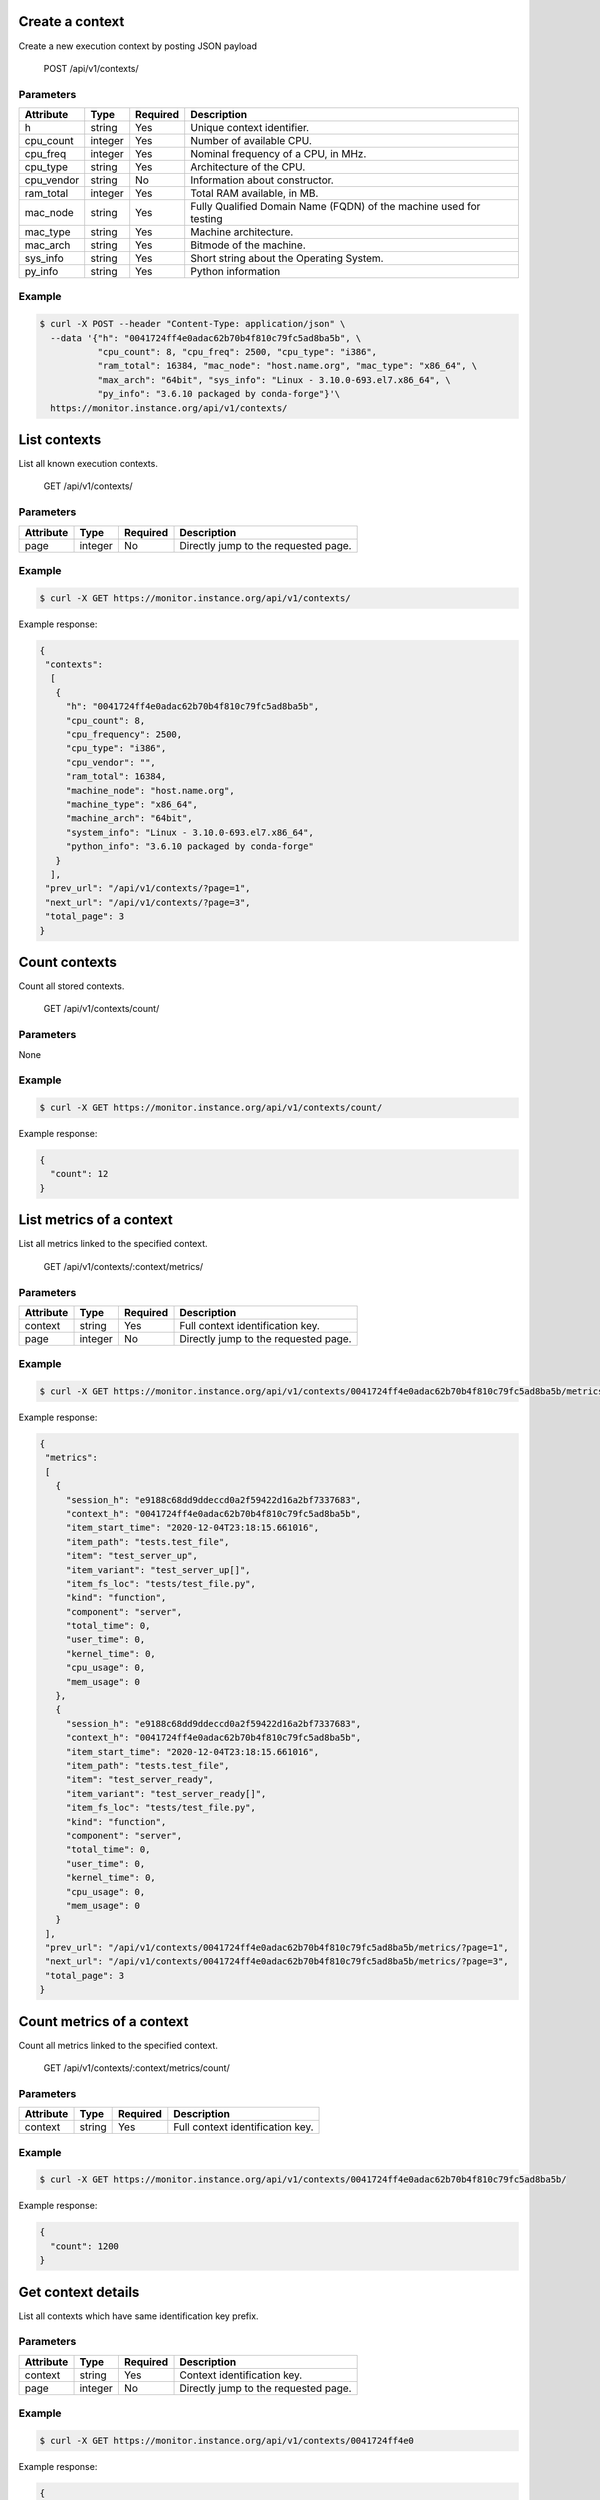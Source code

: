 .. SPDX-FileCopyrightText: 2021 Jean-Sébastien Dieu <jean-sebastien.dieu@cfm.fr>
..
.. SPDX-License-Identifier: MIT

Create a context
----------------
Create a new execution context by posting JSON payload

    POST /api/v1/contexts/

Parameters
~~~~~~~~~~
+---------------+----------+----------+-----------------------------------------+
| Attribute     | Type     | Required |  Description                            |
+===============+==========+==========+=========================================+
| h             | string   | Yes      | Unique context identifier.              |
+---------------+----------+----------+-----------------------------------------+
| cpu_count     | integer  | Yes      | Number of available CPU.                |
+---------------+----------+----------+-----------------------------------------+
| cpu_freq      | integer  | Yes      | Nominal frequency of a CPU, in MHz.     |
+---------------+----------+----------+-----------------------------------------+
| cpu_type      | string   | Yes      | Architecture of the CPU.                |
+---------------+----------+----------+-----------------------------------------+
| cpu_vendor    | string   | No       | Information about constructor.          |
+---------------+----------+----------+-----------------------------------------+
| ram_total     | integer  | Yes      | Total RAM available, in MB.             |
+---------------+----------+----------+-----------------------------------------+
| mac_node      | string   | Yes      | Fully Qualified Domain Name (FQDN)      |
|               |          |          | of the machine used for testing         |
+---------------+----------+----------+-----------------------------------------+
| mac_type      | string   | Yes      | Machine architecture.                   |
+---------------+----------+----------+-----------------------------------------+
| mac_arch      | string   | Yes      | Bitmode of the machine.                 |
+---------------+----------+----------+-----------------------------------------+
| sys_info      | string   | Yes      | Short string about the Operating System.|
+---------------+----------+----------+-----------------------------------------+
| py_info       | string   | Yes      | Python information                      |
+---------------+----------+----------+-----------------------------------------+

Example
~~~~~~~
.. code-block:: bash

    $ curl -X POST --header "Content-Type: application/json" \
      --data '{"h": "0041724ff4e0adac62b70b4f810c79fc5ad8ba5b", \
               "cpu_count": 8, "cpu_freq": 2500, "cpu_type": "i386",
               "ram_total": 16384, "mac_node": "host.name.org", "mac_type": "x86_64", \
               "max_arch": "64bit", "sys_info": "Linux - 3.10.0-693.el7.x86_64", \
               "py_info": "3.6.10 packaged by conda-forge"}'\
      https://monitor.instance.org/api/v1/contexts/

List contexts
-------------
List all known execution contexts.

    GET /api/v1/contexts/

Parameters
~~~~~~~~~~
+---------------+----------+----------+-----------------------------------------+
| Attribute     | Type     | Required |  Description                            |
+===============+==========+==========+=========================================+
| page          | integer  | No       | Directly jump to the requested page.    |
+---------------+----------+----------+-----------------------------------------+

Example
~~~~~~~
.. code-block:: bash

    $ curl -X GET https://monitor.instance.org/api/v1/contexts/

Example response:

.. code-block:: json

   {
    "contexts":
     [
      {
        "h": "0041724ff4e0adac62b70b4f810c79fc5ad8ba5b",
        "cpu_count": 8,
        "cpu_frequency": 2500,
        "cpu_type": "i386",
        "cpu_vendor": "",
        "ram_total": 16384,
        "machine_node": "host.name.org",
        "machine_type": "x86_64",
        "machine_arch": "64bit",
        "system_info": "Linux - 3.10.0-693.el7.x86_64",
        "python_info": "3.6.10 packaged by conda-forge"
      }
     ],
    "prev_url": "/api/v1/contexts/?page=1",
    "next_url": "/api/v1/contexts/?page=3",
    "total_page": 3
   }


Count contexts
--------------
Count all stored contexts.

    GET /api/v1/contexts/count/

Parameters
~~~~~~~~~~
None

Example
~~~~~~~
.. code-block:: bash

    $ curl -X GET https://monitor.instance.org/api/v1/contexts/count/

Example response:

.. code-block:: json

   {
     "count": 12
   }

List metrics of a context
-------------------------
List all metrics linked to the specified context.

    GET /api/v1/contexts/:context/metrics/

Parameters
~~~~~~~~~~
+---------------+----------+----------+-----------------------------------------+
| Attribute     | Type     | Required |  Description                            |
+===============+==========+==========+=========================================+
| context       | string   | Yes      | Full context identification key.        |
+---------------+----------+----------+-----------------------------------------+
| page          | integer  | No       | Directly jump to the requested page.    |
+---------------+----------+----------+-----------------------------------------+

Example
~~~~~~~
.. code-block:: bash

    $ curl -X GET https://monitor.instance.org/api/v1/contexts/0041724ff4e0adac62b70b4f810c79fc5ad8ba5b/metrics/

Example response:

.. code-block:: json

   {
    "metrics":
    [
      {
        "session_h": "e9188c68dd9ddeccd0a2f59422d16a2bf7337683",
        "context_h": "0041724ff4e0adac62b70b4f810c79fc5ad8ba5b",
        "item_start_time": "2020-12-04T23:18:15.661016",
        "item_path": "tests.test_file",
        "item": "test_server_up",
        "item_variant": "test_server_up[]",
        "item_fs_loc": "tests/test_file.py",
        "kind": "function",
        "component": "server",
        "total_time": 0,
        "user_time": 0,
        "kernel_time": 0,
        "cpu_usage": 0,
        "mem_usage": 0
      },
      {
        "session_h": "e9188c68dd9ddeccd0a2f59422d16a2bf7337683",
        "context_h": "0041724ff4e0adac62b70b4f810c79fc5ad8ba5b",
        "item_start_time": "2020-12-04T23:18:15.661016",
        "item_path": "tests.test_file",
        "item": "test_server_ready",
        "item_variant": "test_server_ready[]",
        "item_fs_loc": "tests/test_file.py",
        "kind": "function",
        "component": "server",
        "total_time": 0,
        "user_time": 0,
        "kernel_time": 0,
        "cpu_usage": 0,
        "mem_usage": 0
      }
    ],
    "prev_url": "/api/v1/contexts/0041724ff4e0adac62b70b4f810c79fc5ad8ba5b/metrics/?page=1",
    "next_url": "/api/v1/contexts/0041724ff4e0adac62b70b4f810c79fc5ad8ba5b/metrics/?page=3",
    "total_page": 3
   }

Count metrics of a context
--------------------------
Count all metrics linked to the specified context.

    GET /api/v1/contexts/:context/metrics/count/

Parameters
~~~~~~~~~~
+---------------+----------+----------+-----------------------------------------+
| Attribute     | Type     | Required |  Description                            |
+===============+==========+==========+=========================================+
| context       | string   | Yes      | Full context identification key.        |
+---------------+----------+----------+-----------------------------------------+

Example
~~~~~~~
.. code-block:: bash

    $ curl -X GET https://monitor.instance.org/api/v1/contexts/0041724ff4e0adac62b70b4f810c79fc5ad8ba5b/

Example response:

.. code-block:: json

   {
     "count": 1200
   }

Get context details
-------------------
List all contexts which have same identification key prefix.

Parameters
~~~~~~~~~~
+---------------+----------+----------+-----------------------------------------+
| Attribute     | Type     | Required |  Description                            |
+===============+==========+==========+=========================================+
| context       | string   | Yes      | Context identification key.             |
+---------------+----------+----------+-----------------------------------------+
| page          | integer  | No       | Directly jump to the requested page.    |
+---------------+----------+----------+-----------------------------------------+

Example
~~~~~~~
.. code-block:: bash

    $ curl -X GET https://monitor.instance.org/api/v1/contexts/0041724ff4e0

Example response:

.. code-block:: json

   {
    "contexts":
     [
      {
        "h": "0041724ff4e0adac62b70b4f810c79fc5ad8ba5b",
        "cpu_count": 8,
        "cpu_frequency": 2500,
        "cpu_type": "i386",
        "cpu_vendor": "",
        "ram_total": 16384,
        "machine_node": "host.name.org",
        "machine_type": "x86_64",
        "machine_arch": "64bit",
        "system_info": "Linux - 3.10.0-693.el7.x86_64",
        "python_info": "3.6.10 packaged by conda-forge"
      },
      {
        "h": "0041724ff4e0e9188c68dd9ddeccd0a2f59422d1",
        "cpu_count": 80,
        "cpu_frequency": 3200,
        "cpu_type": "i586",
        "cpu_vendor": "",
        "ram_total": 262144,
        "machine_node": "host8.name.org",
        "machine_type": "x86_64",
        "machine_arch": "64bit",
        "system_info": "Linux - 3.10.0-693.el7.x86_64",
        "python_info": "3.8.1 packaged by conda-forge"
      }
     ],
    "prev_url": "/api/v1/contexts/?page=1",
    "next_url": "/api/v1/contexts/?page=3",
    "total_page": 3
   }
